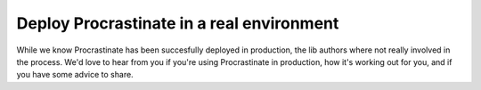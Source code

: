 Deploy Procrastinate in a real environment
------------------------------------------

While we know Procrastinate has been succesfully deployed in production,
the lib authors where not really involved in the process. We'd love to
hear from you if you're using Procrastinate in production, how it's
working out for you, and if you have some advice to share.

